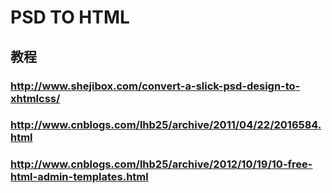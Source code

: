 * PSD TO HTML
** 教程
*** http://www.shejibox.com/convert-a-slick-psd-design-to-xhtmlcss/
*** http://www.cnblogs.com/lhb25/archive/2011/04/22/2016584.html
*** http://www.cnblogs.com/lhb25/archive/2012/10/19/10-free-html-admin-templates.html
